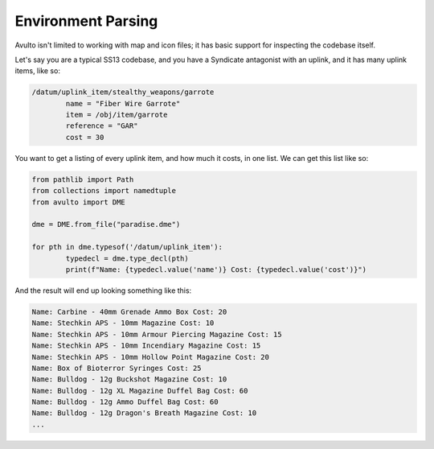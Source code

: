 Environment Parsing
===================

Avulto isn't limited to working with map and icon files; it has basic support
for inspecting the codebase itself.

Let's say you are a typical SS13 codebase, and you have a Syndicate antagonist
with an uplink, and it has many uplink items, like so:

.. code-block:: c

	/datum/uplink_item/stealthy_weapons/garrote
		name = "Fiber Wire Garrote"
		item = /obj/item/garrote
		reference = "GAR"
		cost = 30


You want to get a listing of every uplink item, and how much it costs, in one
list. We can get this list like so:

.. code-block:: python

	from pathlib import Path
	from collections import namedtuple
	from avulto import DME

	dme = DME.from_file("paradise.dme")

	for pth in dme.typesof('/datum/uplink_item'):
		typedecl = dme.type_decl(pth)
		print(f"Name: {typedecl.value('name')} Cost: {typedecl.value('cost')}")


And the result will end up looking something like this:

.. code-block::

	Name: Carbine - 40mm Grenade Ammo Box Cost: 20
	Name: Stechkin APS - 10mm Magazine Cost: 10
	Name: Stechkin APS - 10mm Armour Piercing Magazine Cost: 15
	Name: Stechkin APS - 10mm Incendiary Magazine Cost: 15
	Name: Stechkin APS - 10mm Hollow Point Magazine Cost: 20
	Name: Box of Bioterror Syringes Cost: 25
	Name: Bulldog - 12g Buckshot Magazine Cost: 10
	Name: Bulldog - 12g XL Magazine Duffel Bag Cost: 60
	Name: Bulldog - 12g Ammo Duffel Bag Cost: 60
	Name: Bulldog - 12g Dragon's Breath Magazine Cost: 10
	...

